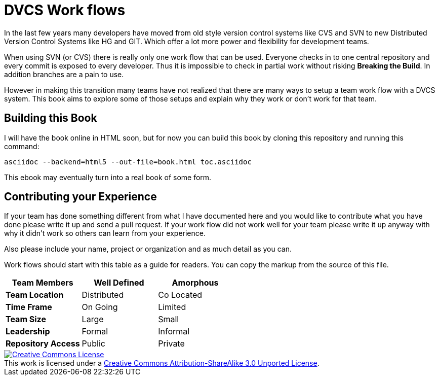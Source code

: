 
= DVCS Work flows


In the last few years many developers have moved from old style
version control systems like CVS and SVN to new Distributed Version
Control Systems like HG and GIT. Which offer a lot more power and
flexibility for development teams. 

When using SVN (or CVS) there is really only one work flow that can be
used. Everyone checks in to one central repository and every commit is
exposed to every developer. Thus it is impossible to check in partial
work without risking *Breaking the Build*. In addition branches are a
pain to use.

However in making this transition many teams have not realized that
there are many ways to setup a team work flow with a DVCS system. This
book aims to explore some of those setups and explain why they work or
don't work for that team.


== Building this Book

I will have the book online in HTML soon, but for now you can build
this book by cloning this repository and running this command:

........................................
asciidoc --backend=html5 --out-file=book.html toc.asciidoc
........................................


This ebook may eventually turn into a real book of some form. 


== Contributing your Experience 

If your team has done something different from what I have documented
here and you would like to contribute what you have done please write
it up and send a pull request. If your work flow did not work well for
your team please write it up anyway with why it didn't work so others
can learn from your experience.

Also please include your name, project or organization and as much
detail as you can.

Work flows should start with this table as a guide for readers. You
can copy the markup from the source of this file. 

[grid="rows",format="csv"]
[options="header",cols="<s,<,<"]
|===========================
Team Members, Well Defined , Amorphous
Team Location, Distributed, Co Located
Time Frame, On Going, Limited
Team Size, Large, Small
Leadership, Formal, Informal
Repository Access, Public, Private
|===========================


++++++++++++++++++++++++++++++++++++++++
<a rel="license"
href="http://creativecommons.org/licenses/by-sa/3.0/deed.en_US"><img
alt="Creative Commons License" style="border-width:0"
src="http://i.creativecommons.org/l/by-sa/3.0/88x31.png" /></a><br
/>This work is licensed under a <a rel="license"
href="http://creativecommons.org/licenses/by-sa/3.0/deed.en_US">Creative
Commons Attribution-ShareAlike 3.0 Unported License</a>.

++++++++++++++++++++++++++++++++++++++++
